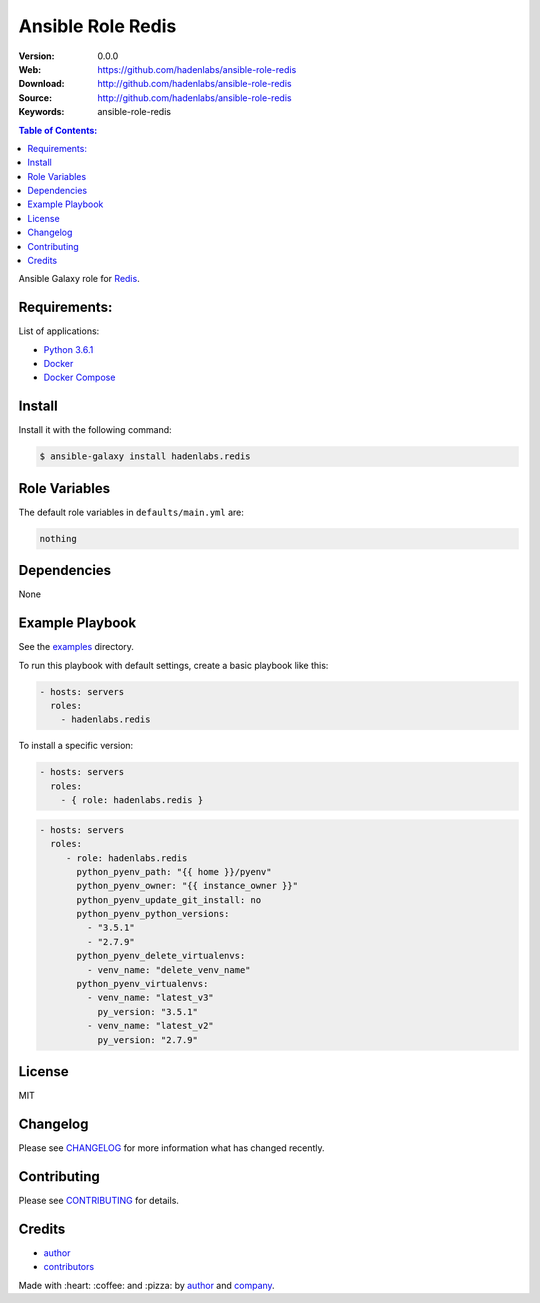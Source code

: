 Ansible Role Redis
##################

|Build Status| |Ansible Galaxy| |GitHub issues| |Average time to resolve an issue| |Percentage of issues still open| |GitHub license|

:Version: 0.0.0
:Web: https://github.com/hadenlabs/ansible-role-redis
:Download: http://github.com/hadenlabs/ansible-role-redis
:Source: http://github.com/hadenlabs/ansible-role-redis
:Keywords: ansible-role-redis

.. contents:: Table of Contents:
    :local:

Ansible Galaxy role for `Redis`_.

Requirements:
=============

List of applications:

- `Python 3.6.1`_
- `Docker`_
- `Docker Compose`_

Install
=======

Install it with the following command:

.. code-block:: bash

    $ ansible-galaxy install hadenlabs.redis

Role Variables
==============

The default role variables in ``defaults/main.yml`` are:

.. code-block:: yaml

    nothing


Dependencies
============

None

Example Playbook
================

See the `examples <./examples/>`__ directory.

To run this playbook with default settings, create a basic playbook like
this:

.. code:: yaml

        - hosts: servers
          roles:
            - hadenlabs.redis

To install a specific version:

.. code:: yaml

      - hosts: servers
        roles:
          - { role: hadenlabs.redis }

.. code:: yaml

        - hosts: servers
          roles:
             - role: hadenlabs.redis
               python_pyenv_path: "{{ home }}/pyenv"
               python_pyenv_owner: "{{ instance_owner }}"
               python_pyenv_update_git_install: no
               python_pyenv_python_versions:
                 - "3.5.1"
                 - "2.7.9"
               python_pyenv_delete_virtualenvs:
                 - venv_name: "delete_venv_name"
               python_pyenv_virtualenvs:
                 - venv_name: "latest_v3"
                   py_version: "3.5.1"
                 - venv_name: "latest_v2"
                   py_version: "2.7.9"

License
=======

MIT

Changelog
=========

Please see `CHANGELOG`_ for more information what
has changed recently.

Contributing
============

Please see `CONTRIBUTING`_ for details.

Credits
=======

-  `author`_
-  `contributors`_

Made with :heart: :coffee: and :pizza: by `author`_ and `company`_.

.. Badges:

.. |Build Status| image:: https://travis-ci.org/hadenlabs/ansible-role-redis.svg
   :target: https://travis-ci.org/hadenlabs/ansible-role-redis
.. |Ansible Galaxy| image:: https://img.shields.io/badge/galaxy-hadenlabs.redis-blue.svg
   :target: https://galaxy.ansible.com/hadenlabs/ansible-role-redis/
.. |GitHub issues| image:: https://img.shields.io/github/issues/hadenlabs/ansible-role-redis.svg
   :target: https://github.com/hadenlabs/ansible-role-redis/issues
.. |Average time to resolve an issue| image:: http://isitmaintained.com/badge/resolution/hadenlabs/ansible-role-redis.svg
   :target: http://isitmaintained.com/project/hadenlabs/ansible-role-redis
.. |Percentage of issues still open| image:: http://isitmaintained.com/badge/open/hadenlabs/ansible-role-redis.svg
   :target: http://isitmaintained.com/project/hadenlabs/ansible-role-redis
.. |GitHub license| image:: https://img.shields.io/github/license/mashape/apistatus.svg?style=flat-square
   :target: LICENSE

.. Links
.. _`changelog`: CHANGELOG.rst
.. _`contributors`: AUTHORS
.. _`contributing`: CONTRIBUTING.rst

.. _`company`: https://github.com/hadenlabs
.. _`author`: https://github.com/luismayta

.. dependences
.. _Redis: https://redis.io
.. _Python: https://www.python.org
.. _Python 3.6.1: https://www.python.org/downloads/release/python-361
.. _Docker: https://www.docker.com/
.. _Docker Compose: https://docs.docker.com/compose/
